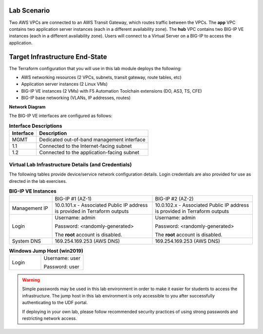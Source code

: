 Lab Scenario
================================================================================

.. _scenario:

Two AWS VPCs are connected to an AWS Transit Gateway, which routes traffic between the VPCs. The **app** VPC contains two application server instances (each in a different availability zone). The **hub** VPC contains two BIG-IP VE instances (each in a different availability zone). Users will connect to a Virtual Server on a BIG-IP to access the application.


Target Infrastructure End-State
================================================================================

The Terraform configuration that you will use in this lab module deploys the following:

- AWS networking resources (2 VPCs, subnets, transit gateway, route tables, etc)
- Application server instances (2 Linux VMs)
- BIG-IP VE instances (2 VMs) with F5 Automation Toolchain extensions (DO, AS3, TS, CFE)
- BIG-IP base networking (VLANs, IP addresses, routes)

**Network Diagram**

.. image:: ./images/aws-lab-diagram.png
   :align: left

The BIG-IP VE interfaces are configured as follows:

.. list-table:: **Interface Descriptions**
   :header-rows: 1
   :widths: auto

   * - Interface
     - Description
   * - MGMT
     - Dedicated out-of-band management interface
   * - 1.1
     - Connected to the Internet-facing subnet
   * - 1.2
     - Connected to the application-facing subnet

.. todo:: 

   more editing to come



Virtual Lab Infrastructure Details (and Credentials)
--------------------------------------------------------------------------------

The following tables provide device/service network configuration details. Login credentials are also provided for use as directed in the lab exercises.

.. list-table:: **BIG-IP VE Instances**
   :header-rows: 0
   :widths: 300 700 700

   * - 
     - BIG-IP #1 (AZ-1)
     - BIG-IP #2 (AZ-2)

   * - Management IP
     - 10.0.101.x - Associated Public IP address is provided in Terraform outputs
     - 10.0.102.x - Associated Public IP address is provided in Terraform outputs

   * - Login
     - Username: admin
  
       Password: <randomly-generated>

       The **root** account is disabled.

     - Username: admin

       Password: <randomly-generated>

       The **root** account is disabled.

   * - System DNS
     - 169.254.169.253 (AWS DNS)
     - 169.254.169.253 (AWS DNS)

   
.. list-table:: **Windows Jump Host (win2019)**
   :header-rows: 0
   :widths: 300 400

   * - Login
     - Username: user

       Password: user


.. warning::
   Simple passwords may be used in this lab environment in order to make it easier for students to access the infrastructure. The jump host in this lab environment is only accessible to you after successfully authenticating to the UDF portal.

   If deploying in your own lab, please follow recommended security practices of using strong passwords and restricting network access.
